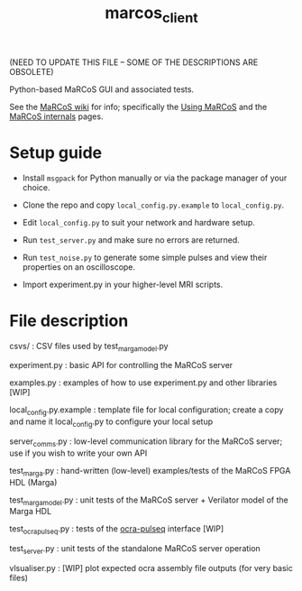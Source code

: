 #+TITLE: marcos_client

(NEED TO UPDATE THIS FILE -- SOME OF THE DESCRIPTIONS ARE OBSOLETE)

Python-based MaRCoS GUI and associated tests.

See the [[https://github.com/vnegnev/marcos_extras/wiki][MaRCoS wiki]] for info; specifically the [[https://github.com/vnegnev/marcos_extras/wiki/using_marcos][Using MaRCoS]] and the [[https://github.com/vnegnev/marcos_extras/wiki/marcos_internals][MaRCoS internals]] pages.

* Setup guide

  - Install =msgpack= for Python manually or via the package manager of your choice.

  - Clone the repo and copy =local_config.py.example= to =local_config.py=.

  - Edit =local_config.py= to suit your network and hardware setup.

  - Run =test_server.py= and make sure no errors are returned.

  - Run =test_noise.py= to generate some simple pulses and view their properties on an oscilloscope.

  - Import experiment.py in your higher-level MRI scripts.

* File description

  csvs/ : CSV files used by test_marga_model.py

  experiment.py : basic API for controlling the MaRCoS server

  examples.py : examples of how to use experiment.py and other libraries [WIP]

  local_config.py.example : template file for local configuration; create a copy and name it local_config.py to configure your local setup

  server_comms.py : low-level communication library for the MaRCoS server; use if you wish to write your own API

  test_marga.py : hand-written (low-level) examples/tests of the MaRCoS FPGA HDL (Marga)

  test_marga_model.py : unit tests of the MaRCoS server + Verilator model of the Marga HDL

  test_ocra_pulseq.py : tests of the [[https://github.com/lcbMGH/ocra-pulseq][ocra-pulseq]] interface [WIP]

  test_server.py : unit tests of the standalone MaRCoS server operation

  vlsualiser.py : [WIP] plot expected ocra assembly file outputs (for very basic files)
